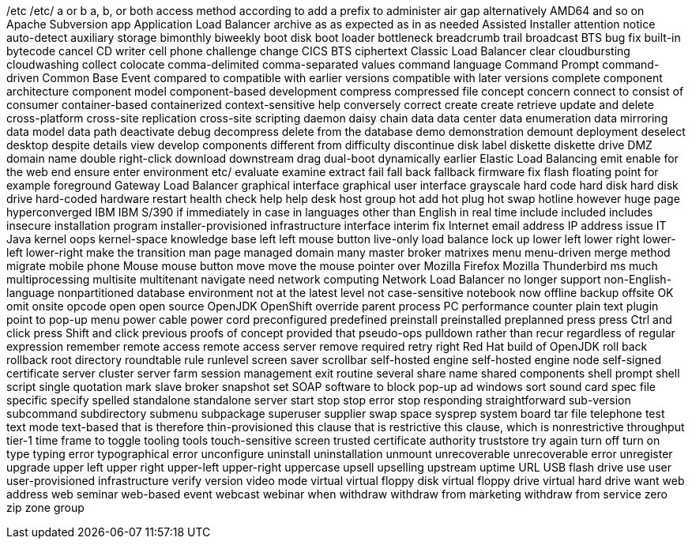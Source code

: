 /etc
/etc/
a or b
a, b, or both
access method
according to
add a prefix to
administer
air gap
alternatively
AMD64
and so on
Apache Subversion
app
Application Load Balancer
archive
as
as expected
as in
as needed
Assisted Installer
attention notice
auto-detect
auxiliary storage
bimonthly
biweekly
boot disk
boot loader
bottleneck
breadcrumb trail
broadcast
BTS
bug fix
built-in
bytecode
cancel
CD writer
cell phone
challenge
change
CICS BTS
ciphertext
Classic Load Balancer
clear
cloudbursting
cloudwashing
collect
colocate
comma-delimited
comma-separated values
command language
Command Prompt
command-driven
Common Base Event
compared to
compatible with earlier versions
compatible with later versions
complete
component architecture
component model
component-based development
compress
compressed file
concept
concern
connect to
consist of
consumer
container-based
containerized
context-sensitive help
conversely
correct
create
create retrieve update and delete
cross-platform
cross-site replication
cross-site scripting
daemon
daisy chain
data
data center
data enumeration
data mirroring
data model
data path
deactivate
debug
decompress
delete from the database
demo
demonstration
demount
deployment
deselect
desktop
despite
details view
develop components
different from
difficulty
discontinue
disk label
diskette
diskette drive
DMZ
domain name
double right-click
download
downstream
drag
dual-boot
dynamically
earlier
Elastic Load Balancing
emit
enable for the web
end
ensure
enter
environment
etc/
evaluate
examine
extract
fail
fall back
fallback
firmware
fix
flash
floating point
for example
foreground
Gateway Load Balancer
graphical interface
graphical user interface
grayscale
hard code
hard disk
hard disk drive
hard-coded
hardware restart
health check
help
help desk
host group
hot add
hot plug
hot swap
hotline
however
huge page
hyperconverged
IBM
IBM S/390
if
immediately
in case
in languages other than English
in real time
include
included
includes
insecure
installation program
installer-provisioned infrastructure
interface
interim fix
Internet email address
IP address
issue
IT
Java
kernel oops
kernel-space
knowledge base
left
left mouse button
live-only
load balance
lock up
lower left
lower right
lower-left
lower-right
make the transition
man page
managed domain
many
master broker
matrixes
menu
menu-driven
merge
method
migrate
mobile phone
Mouse
mouse button
move
move the mouse pointer over
Mozilla Firefox
Mozilla Thunderbird
ms
much
multiprocessing
multisite
multitenant
navigate
need
network computing
Network Load Balancer
no longer support
non-English-language
nonpartitioned database environment
not at the latest level
not case-sensitive
notebook
now
offline backup
offsite
OK
omit
onsite
opcode
open
open source
OpenJDK
OpenShift
override
parent process
PC
performance counter
plain text
plugin
point to
pop-up menu
power cable
power cord
preconfigured
predefined
preinstall
preinstalled
preplanned
press
press Ctrl and click
press Shift and click
previous
proofs of concept
provided that
pseudo-ops
pulldown
rather than
recur
regardless of
regular expression
remember
remote access
remote access server
remove
required
retry
right
Red Hat build of OpenJDK
roll back
rollback
root directory
roundtable
rule
runlevel
screen saver
scrollbar
self-hosted engine
self-hosted engine node
self-signed certificate
server cluster
server farm
session management exit routine
several
share name
shared components
shell prompt
shell script
single quotation mark
slave broker
snapshot set
SOAP
software to block pop-up ad windows
sort
sound card
spec file
specific
specify
spelled
standalone
standalone server
start
stop
stop error
stop responding
straightforward
sub-version
subcommand
subdirectory
submenu
subpackage
superuser
supplier
swap space
sysprep
system board
tar file
telephone
test
text mode
text-based
that is
therefore
thin-provisioned
this clause that is restrictive
this clause, which is nonrestrictive
throughput
tier-1
time frame
to
toggle
tooling
tools
touch-sensitive screen
trusted certificate authority
truststore
try again
turn off
turn on
type
typing error
typographical error
unconfigure
uninstall
uninstallation
unmount
unrecoverable
unrecoverable error
unregister
upgrade
upper left
upper right
upper-left
upper-right
uppercase
upsell
upselling
upstream
uptime
URL
USB flash drive
use
user
user-provisioned infrastructure
verify
version
video mode
virtual
virtual floppy disk
virtual floppy drive
virtual hard drive
want
web address
web seminar
web-based event
webcast
webinar
when
withdraw
withdraw from marketing
withdraw from service
zero
zip
zone group

